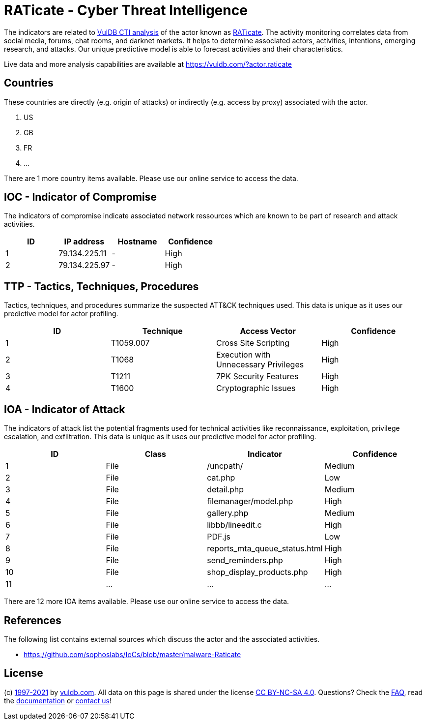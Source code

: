 = RATicate - Cyber Threat Intelligence

The indicators are related to https://vuldb.com/?doc.cti[VulDB CTI analysis] of the actor known as https://vuldb.com/?actor.raticate[RATicate]. The activity monitoring correlates data from social media, forums, chat rooms, and darknet markets. It helps to determine associated actors, activities, intentions, emerging research, and attacks. Our unique predictive model is able to forecast activities and their characteristics.

Live data and more analysis capabilities are available at https://vuldb.com/?actor.raticate

== Countries

These countries are directly (e.g. origin of attacks) or indirectly (e.g. access by proxy) associated with the actor.

. US
. GB
. FR
. ...

There are 1 more country items available. Please use our online service to access the data.

== IOC - Indicator of Compromise

The indicators of compromise indicate associated network ressources which are known to be part of research and attack activities.

[options="header"]
|========================================
|ID|IP address|Hostname|Confidence
|1|79.134.225.11|-|High
|2|79.134.225.97|-|High
|========================================

== TTP - Tactics, Techniques, Procedures

Tactics, techniques, and procedures summarize the suspected ATT&CK techniques used. This data is unique as it uses our predictive model for actor profiling.

[options="header"]
|========================================
|ID|Technique|Access Vector|Confidence
|1|T1059.007|Cross Site Scripting|High
|2|T1068|Execution with Unnecessary Privileges|High
|3|T1211|7PK Security Features|High
|4|T1600|Cryptographic Issues|High
|========================================

== IOA - Indicator of Attack

The indicators of attack list the potential fragments used for technical activities like reconnaissance, exploitation, privilege escalation, and exfiltration. This data is unique as it uses our predictive model for actor profiling.

[options="header"]
|========================================
|ID|Class|Indicator|Confidence
|1|File|/uncpath/|Medium
|2|File|cat.php|Low
|3|File|detail.php|Medium
|4|File|filemanager/model.php|High
|5|File|gallery.php|Medium
|6|File|libbb/lineedit.c|High
|7|File|PDF.js|Low
|8|File|reports_mta_queue_status.html|High
|9|File|send_reminders.php|High
|10|File|shop_display_products.php|High
|11|...|...|...
|========================================

There are 12 more IOA items available. Please use our online service to access the data.

== References

The following list contains external sources which discuss the actor and the associated activities.

* https://github.com/sophoslabs/IoCs/blob/master/malware-Raticate

== License

(c) https://vuldb.com/?doc.changelog[1997-2021] by https://vuldb.com/?doc.about[vuldb.com]. All data on this page is shared under the license https://creativecommons.org/licenses/by-nc-sa/4.0/[CC BY-NC-SA 4.0]. Questions? Check the https://vuldb.com/?doc.faq[FAQ], read the https://vuldb.com/?doc[documentation] or https://vuldb.com/?contact[contact us]!
